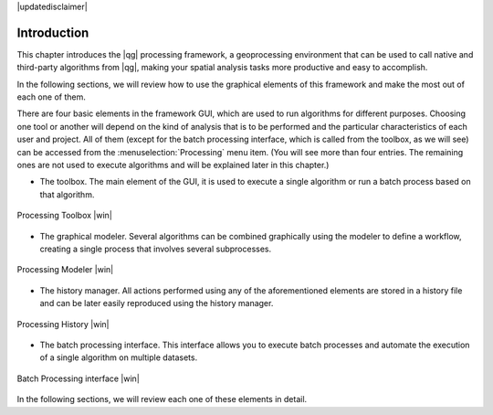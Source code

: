 |updatedisclaimer|

.. _sec_processing_intro:

Introduction
============

This chapter introduces the |qg| processing framework, a geoprocessing environment
that can be used to call native and third-party algorithms from |qg|, making your
spatial analysis tasks more productive and easy to accomplish.

In the following sections, we will review how to use the graphical elements of
this framework and make the most out of each one of them.

There are four basic elements in the framework GUI, which are used to run
algorithms for different purposes. Choosing one tool or another will depend on
the kind of analysis that is to be performed and the particular characteristics
of each user and project. All of them (except for the batch processing interface,
which is called from the toolbox, as we will see) can be accessed from the
:menuselection:`Processing` menu item. (You will see more than four entries. The
remaining ones are not used to execute algorithms and will be explained later in
this chapter.)

* The toolbox. The main element of the GUI, it is used to
  execute a single algorithm or run a batch process based on that algorithm.

.. only:: html

   **Figure Processing 1:**

.. _figure_toolbox_1:

.. figure:: /static/user_manual/processing/toolbox.png
   :align: center

   Processing Toolbox |win|

* The graphical modeler. Several algorithms can be combined graphically
  using the modeler to define a workflow, creating a single process that involves
  several subprocesses.

.. only:: html

   **Figure Processing 2:**

.. _figure_model:

.. figure:: /static/user_manual/processing/models.png
   :align: center

   Processing Modeler |win|

* The history manager. All actions performed using any of the
  aforementioned elements are stored in a history file and can be later easily
  reproduced using the history manager.

.. only:: html

   **Figure Processing 3:**

.. _figure_history:

.. figure:: /static/user_manual/processing/history.png
   :align: center

   Processing History |win|

* The batch processing interface. This interface allows you to
  execute batch processes and automate the execution of a single algorithm on
  multiple datasets.


.. only:: html

   **Figure Processing 4:**

.. _figure_batchprocess:

.. figure:: /static/user_manual/processing/batch_processing.png
   :align: center

   Batch Processing interface |win|

In the following sections, we will review each one of these elements in detail.
